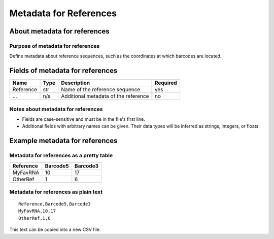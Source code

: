 
Metadata for References
------------------------------------------------------------------------

About metadata for references
^^^^^^^^^^^^^^^^^^^^^^^^^^^^^^^^^^^^^^^^^^^^^^^^^^^^^^^^^^^^^^^^^^^^^^^^

Purpose of metadata for references
""""""""""""""""""""""""""""""""""""""""""""""""""""""""""""""""""""""""

Define metadata about reference sequences, such as the coordinates at
which barcodes are located.

Fields of metadata for references
^^^^^^^^^^^^^^^^^^^^^^^^^^^^^^^^^^^^^^^^^^^^^^^^^^^^^^^^^^^^^^^^^^^^^^^^

========= ==== ========================================================= ========
Name      Type Description                                               Required
========= ==== ========================================================= ========
Reference str  Name of the reference sequence                            yes
...       n/a  Additional metadata of the reference                      no
========= ==== ========================================================= ========

Notes about metadata for references
""""""""""""""""""""""""""""""""""""""""""""""""""""""""""""""""""""""""

- Fields are case-sensitive and must be in the file's first line.
- Additional fields with arbitrary names can be given.
  Their data types will be inferred as strings, integers, or floats.

Example metadata for references
^^^^^^^^^^^^^^^^^^^^^^^^^^^^^^^^^^^^^^^^^^^^^^^^^^^^^^^^^^^^^^^^^^^^^^^^

Metadata for references as a pretty table
""""""""""""""""""""""""""""""""""""""""""""""""""""""""""""""""""""""""

========= ======== ========
Reference Barcode5 Barcode3
========= ======== ========
MyFavRNA        10       17
OtherRef         1        6
========= ======== ========

Metadata for references as plain text
""""""""""""""""""""""""""""""""""""""""""""""""""""""""""""""""""""""""
::

    Reference,Barcode5,Barcode3
    MyFavRNA,10,17
    OtherRef,1,6

This text can be copied into a new CSV file.
